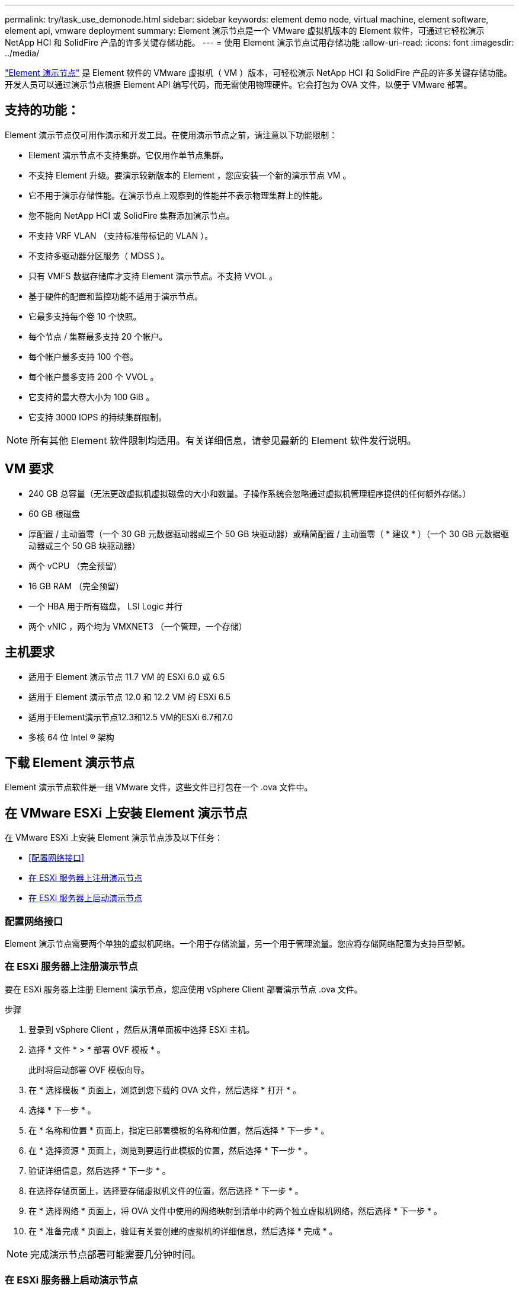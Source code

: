 ---
permalink: try/task_use_demonode.html 
sidebar: sidebar 
keywords: element demo node, virtual machine, element software, element api, vmware deployment 
summary: Element 演示节点是一个 VMware 虚拟机版本的 Element 软件，可通过它轻松演示 NetApp HCI 和 SolidFire 产品的许多关键存储功能。 
---
= 使用 Element 演示节点试用存储功能
:allow-uri-read: 
:icons: font
:imagesdir: ../media/


[role="lead"]
https://mysupport.netapp.com/site/tools/tool-eula/element-demonode/download["Element 演示节点"^] 是 Element 软件的 VMware 虚拟机（ VM ）版本，可轻松演示 NetApp HCI 和 SolidFire 产品的许多关键存储功能。开发人员可以通过演示节点根据 Element API 编写代码，而无需使用物理硬件。它会打包为 OVA 文件，以便于 VMware 部署。



== 支持的功能：

Element 演示节点仅可用作演示和开发工具。在使用演示节点之前，请注意以下功能限制：

* Element 演示节点不支持集群。它仅用作单节点集群。
* 不支持 Element 升级。要演示较新版本的 Element ，您应安装一个新的演示节点 VM 。
* 它不用于演示存储性能。在演示节点上观察到的性能并不表示物理集群上的性能。
* 您不能向 NetApp HCI 或 SolidFire 集群添加演示节点。
* 不支持 VRF VLAN （支持标准带标记的 VLAN ）。
* 不支持多驱动器分区服务（ MDSS ）。
* 只有 VMFS 数据存储库才支持 Element 演示节点。不支持 VVOL 。
* 基于硬件的配置和监控功能不适用于演示节点。
* 它最多支持每个卷 10 个快照。
* 每个节点 / 集群最多支持 20 个帐户。
* 每个帐户最多支持 100 个卷。
* 每个帐户最多支持 200 个 VVOL 。
* 它支持的最大卷大小为 100 GiB 。
* 它支持 3000 IOPS 的持续集群限制。



NOTE: 所有其他 Element 软件限制均适用。有关详细信息，请参见最新的 Element 软件发行说明。



== VM 要求

* 240 GB 总容量（无法更改虚拟机虚拟磁盘的大小和数量。子操作系统会忽略通过虚拟机管理程序提供的任何额外存储。）
* 60 GB 根磁盘
* 厚配置 / 主动置零（一个 30 GB 元数据驱动器或三个 50 GB 块驱动器）或精简配置 / 主动置零（ * 建议 * ）（一个 30 GB 元数据驱动器或三个 50 GB 块驱动器）
* 两个 vCPU （完全预留）
* 16 GB RAM （完全预留）
* 一个 HBA 用于所有磁盘， LSI Logic 并行
* 两个 vNIC ，两个均为 VMXNET3 （一个管理，一个存储）




== 主机要求

* 适用于 Element 演示节点 11.7 VM 的 ESXi 6.0 或 6.5
* 适用于 Element 演示节点 12.0 和 12.2 VM 的 ESXi 6.5
* 适用于Element演示节点12.3和12.5 VM的ESXi 6.7和7.0
* 多核 64 位 Intel ® 架构




== 下载 Element 演示节点

Element 演示节点软件是一组 VMware 文件，这些文件已打包在一个 .ova 文件中。



== 在 VMware ESXi 上安装 Element 演示节点

在 VMware ESXi 上安装 Element 演示节点涉及以下任务：

* <<配置网络接口>>
* <<在 ESXi 服务器上注册演示节点>>
* <<在 ESXi 服务器上启动演示节点>>




=== 配置网络接口

Element 演示节点需要两个单独的虚拟机网络。一个用于存储流量，另一个用于管理流量。您应将存储网络配置为支持巨型帧。



=== 在 ESXi 服务器上注册演示节点

要在 ESXi 服务器上注册 Element 演示节点，您应使用 vSphere Client 部署演示节点 .ova 文件。

.步骤
. 登录到 vSphere Client ，然后从清单面板中选择 ESXi 主机。
. 选择 * 文件 * > * 部署 OVF 模板 * 。
+
此时将启动部署 OVF 模板向导。

. 在 * 选择模板 * 页面上，浏览到您下载的 OVA 文件，然后选择 * 打开 * 。
. 选择 * 下一步 * 。
. 在 * 名称和位置 * 页面上，指定已部署模板的名称和位置，然后选择 * 下一步 * 。
. 在 * 选择资源 * 页面上，浏览到要运行此模板的位置，然后选择 * 下一步 * 。
. 验证详细信息，然后选择 * 下一步 * 。
. 在选择存储页面上，选择要存储虚拟机文件的位置，然后选择 * 下一步 * 。
. 在 * 选择网络 * 页面上，将 OVA 文件中使用的网络映射到清单中的两个独立虚拟机网络，然后选择 * 下一步 * 。
. 在 * 准备完成 * 页面上，验证有关要创建的虚拟机的详细信息，然后选择 * 完成 * 。



NOTE: 完成演示节点部署可能需要几分钟时间。



=== 在 ESXi 服务器上启动演示节点

您应启动演示节点 VM ，以便通过 VMware ESXi 控制台访问 Element 。

.步骤
. 在 vSphere Client 中，选择您创建的演示节点 VM 。
. 选择 * 摘要 * 选项卡可查看有关此虚拟机的详细信息。
. 选择 * 启动 * 以启动虚拟机。
. 选择 * 启动 Web Console* 。
. 使用 TUI 配置演示节点。有关详细信息，请参见 link:../setup/concept_setup_configure_a_storage_node.html["配置存储节点"^]。




== 如何获取支持

Element 演示节点以尽力服务为基础提供。要获得支持，请将您的问题发布到 https://community.netapp.com/t5/Simulator-Discussions/bd-p/simulator-discussions["Element 演示节点论坛"^]。



== 了解更多信息

* https://www.netapp.com/data-storage/solidfire/documentation/["SolidFire 全闪存存储资源页面"^]
* https://mysupport.netapp.com/site/tools/tool-eula/element-demonode/download["Element 演示节点下载页面（需要登录）"^]

